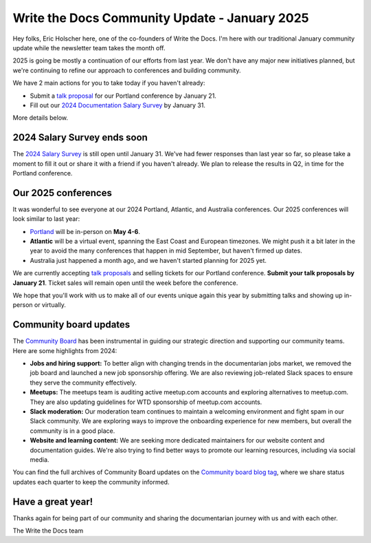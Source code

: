 .. post:: Jan 7, 2025
   :tags: stats, year in review, newsletter
   :author: Eric Holscher

Write the Docs Community Update - January 2025
===============================================

Hey folks, Eric Holscher here, one of the co-founders of Write the Docs.
I'm here with our traditional January community update while the newsletter team takes the month off.

2025 is going be mostly a continuation of our efforts from last year.
We don't have any major new initiatives planned,
but we're continuing to refine our approach to conferences and building community.

We have 2 main actions for you to take today if you haven't already:

* Submit a `talk proposal <https://www.writethedocs.org/conf/portland/2025/cfp/>`__ for our Portland conference by January 21.
* Fill out our `2024 Documentation Salary Survey <https://salary-survey.writethedocs.org/>`__ by January 31.

More details below.

2024 Salary Survey ends soon
----------------------------

The `2024 Salary Survey <https://salary-survey.writethedocs.org/>`_ is still open until January 31.
We've had fewer responses than last year so far, 
so please take a moment to fill it out or share it with a friend if you haven't already.
We plan to release the results in Q2, in time for the Portland conference.

Our 2025 conferences
--------------------

It was wonderful to see everyone at our 2024 Portland, Atlantic, and Australia conferences.
Our 2025 conferences will look similar to last year:

* `Portland <https://www.writethedocs.org/conf/portland/2025/>`_ will be in-person on **May 4-6**.
* **Atlantic** will be a virtual event, spanning the East Coast and European timezones. We might push it a bit later in the year to avoid the many conferences that happen in mid September, but haven't firmed up dates.
* Australia just happened a month ago, and we haven't started planning for 2025 yet.

We are currently accepting `talk proposals <https://www.writethedocs.org/conf/portland/2025/cfp/>`_ and selling tickets for our Portland conference.
**Submit your talk proposals by January 21**.
Ticket sales will remain open until the week before the conference. 

We hope that you'll work with us to make all of our events unique again this year by submitting talks and showing up in-person or virtually.

Community board updates
-----------------------

The `Community Board <https://www.writethedocs.org/team/#community-board>`_ has been instrumental in guiding our strategic direction and supporting our community teams.
Here are some highlights from 2024:

* **Jobs and hiring support:** To better align with changing trends in the documentarian jobs market, we removed the job board and launched a new job sponsorship offering. We are also reviewing job-related Slack spaces to ensure they serve the community effectively.
* **Meetups:** The meetups team is auditing active meetup.com accounts and exploring alternatives to meetup.com. They are also updating guidelines for WTD sponsorship of meetup.com accounts.
* **Slack moderation:** Our moderation team continues to maintain a welcoming environment and fight spam in our Slack community. We are exploring ways to improve the onboarding experience for new members, but overall the community is in a good place.
* **Website and learning content:** We are seeking more dedicated maintainers for our website content and documentation guides. We're also trying to find better ways to promote our learning resources, including via social media.

You can find the full archives of Community Board updates on the `Community board blog tag <https://www.writethedocs.org/blog/archive/tag/community-board/>`_,
where we share status updates each quarter to keep the community informed.

Have a great year!
------------------

Thanks again for being part of our community and sharing the documentarian journey with us and with each other.

The Write the Docs team
